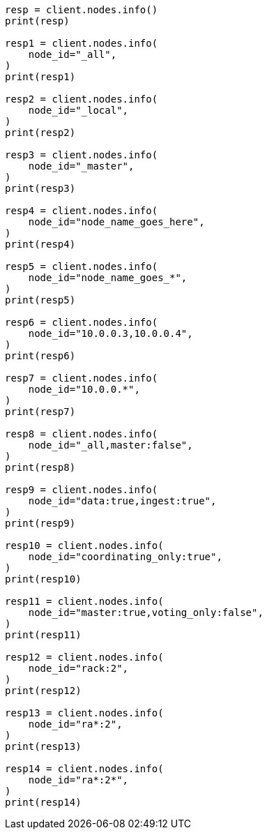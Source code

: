 // This file is autogenerated, DO NOT EDIT
// cluster.asciidoc:59

[source, python]
----
resp = client.nodes.info()
print(resp)

resp1 = client.nodes.info(
    node_id="_all",
)
print(resp1)

resp2 = client.nodes.info(
    node_id="_local",
)
print(resp2)

resp3 = client.nodes.info(
    node_id="_master",
)
print(resp3)

resp4 = client.nodes.info(
    node_id="node_name_goes_here",
)
print(resp4)

resp5 = client.nodes.info(
    node_id="node_name_goes_*",
)
print(resp5)

resp6 = client.nodes.info(
    node_id="10.0.0.3,10.0.0.4",
)
print(resp6)

resp7 = client.nodes.info(
    node_id="10.0.0.*",
)
print(resp7)

resp8 = client.nodes.info(
    node_id="_all,master:false",
)
print(resp8)

resp9 = client.nodes.info(
    node_id="data:true,ingest:true",
)
print(resp9)

resp10 = client.nodes.info(
    node_id="coordinating_only:true",
)
print(resp10)

resp11 = client.nodes.info(
    node_id="master:true,voting_only:false",
)
print(resp11)

resp12 = client.nodes.info(
    node_id="rack:2",
)
print(resp12)

resp13 = client.nodes.info(
    node_id="ra*:2",
)
print(resp13)

resp14 = client.nodes.info(
    node_id="ra*:2*",
)
print(resp14)
----
